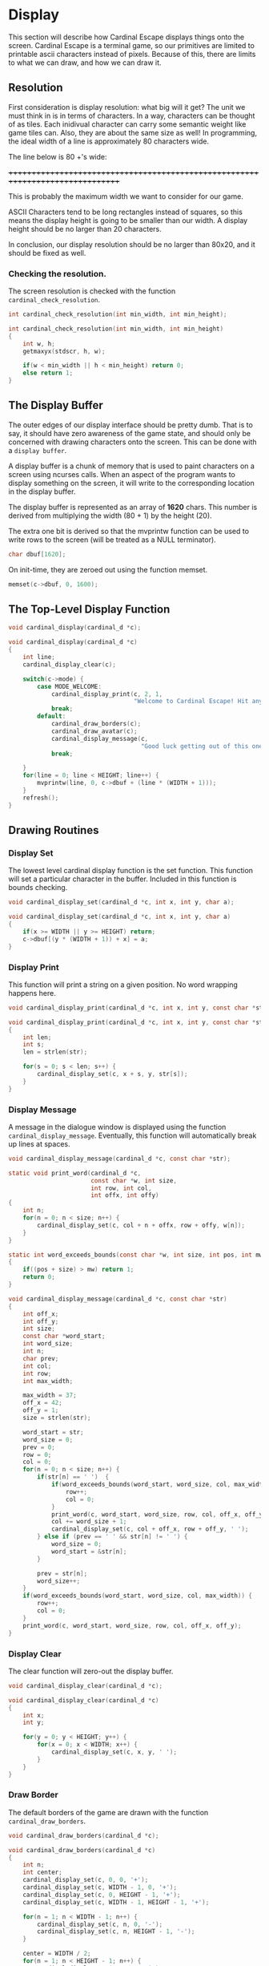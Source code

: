 * Display
This section will describe how Cardinal Escape displays things onto the screen.
Cardinal Escape is a terminal game, so our primitives are limited to printable
ascii characters instead of pixels. Because of this, there are limits to
what we can draw, and how we can draw it.
** Resolution
First consideration is display resolution: what big will it get? The unit
we must think in is in terms of characters. In a way, characters can be
thought of as tiles. Each inidivual character can carry some semantic weight
like game tiles can. Also, they are about the same size as well!
In programming, the ideal width of a line is approximately 80 characters wide.

The line below is 80 +'s wide:

++++++++++++++++++++++++++++++++++++++++++++++++++++++++++++++++++++++++++++++++

This is probably the maximum width we want to consider for our game.

ASCII Characters tend to be long rectangles instead of squares, so this means
the display height is going to be smaller than our width. A display height
should be no larger than 20 characters.

In conclusion, our display resolution should be no larger than 80x20, and it
should be fixed as well.
*** Checking the resolution.
The screen resolution is checked with the function =cardinal_check_resolution=.
#+NAME: function_declarations
#+BEGIN_SRC c
int cardinal_check_resolution(int min_width, int min_height);
#+END_SRC

#+NAME: functions
#+BEGIN_SRC c
int cardinal_check_resolution(int min_width, int min_height)
{
    int w, h;
    getmaxyx(stdscr, h, w);

    if(w < min_width || h < min_height) return 0;
    else return 1;
}
#+END_SRC
** The Display Buffer
The outer edges of our display interface should be pretty dumb. That is to say,
it should have zero awareness of the game state, and should only be concerned
with drawing characters onto the screen. This can be done with a
=display buffer=.

A display buffer is a chunk of memory that is used to paint
characters on a screen using ncurses calls. When an aspect of the program wants
to display something on the screen, it will write to the corresponding location
in the display buffer.

The display buffer is represented as an array of *1620* chars. This number is
derived from multiplying the width (80 + 1) by the height (20).

The extra one bit is derived so that the mvprintw function can be used to write
rows to the screen (will be treated as a NULL terminator).

#+NAME: struct_contents
#+BEGIN_SRC c
char dbuf[1620];
#+END_SRC

On init-time, they are zeroed out using the function memset.
#+NAME: cardinal_init
#+BEGIN_SRC c
memset(c->dbuf, 0, 1600);
#+END_SRC
** The Top-Level Display Function
#+NAME: function_declarations
#+BEGIN_SRC c
void cardinal_display(cardinal_d *c);
#+END_SRC

#+NAME: functions
#+BEGIN_SRC c
void cardinal_display(cardinal_d *c)
{
    int line;
    cardinal_display_clear(c);

    switch(c->mode) {
        case MODE_WELCOME:
            cardinal_display_print(c, 2, 1,
                                   "Welcome to Cardinal Escape! Hit any key to continue\n");
            break;
        default:
            cardinal_draw_borders(c);
            cardinal_draw_avatar(c);
            cardinal_display_message(c,
                                     "Good luck getting out of this one, nerd!");
            break;

    }
    for(line = 0; line < HEIGHT; line++) {
        mvprintw(line, 0, c->dbuf + (line * (WIDTH + 1)));
    }
    refresh();
}
#+END_SRC
** Drawing Routines
*** Display Set
The lowest level cardinal display function is the set function. This
function will set a particular character in the buffer. Included in this
function is bounds checking.

#+NAME: function_declarations
#+BEGIN_SRC c
void cardinal_display_set(cardinal_d *c, int x, int y, char a);
#+END_SRC

#+NAME: functions
#+BEGIN_SRC c
void cardinal_display_set(cardinal_d *c, int x, int y, char a)
{
    if(x >= WIDTH || y >= HEIGHT) return;
    c->dbuf[(y * (WIDTH + 1)) + x] = a;
}
#+END_SRC
*** Display Print
This function will print a string on a given position. No word wrapping
happens here.

#+NAME: function_declarations
#+BEGIN_SRC c
void cardinal_display_print(cardinal_d *c, int x, int y, const char *str);
#+END_SRC

#+NAME: functions
#+BEGIN_SRC c
void cardinal_display_print(cardinal_d *c, int x, int y, const char *str)
{
    int len;
    int s;
    len = strlen(str);

    for(s = 0; s < len; s++) {
        cardinal_display_set(c, x + s, y, str[s]);
    }
}
#+END_SRC
*** Display Message
A message in the dialogue window is displayed using the function
=cardinal_display_message=. Eventually, this function will automatically
break up lines at spaces.

#+NAME: function_declarations
#+BEGIN_SRC c
void cardinal_display_message(cardinal_d *c, const char *str);
#+END_SRC

#+NAME: functions
#+BEGIN_SRC c
static void print_word(cardinal_d *c,
                       const char *w, int size,
                       int row, int col,
                       int offx, int offy)
{
    int n;
    for(n = 0; n < size; n++) {
        cardinal_display_set(c, col + n + offx, row + offy, w[n]);
    }
}

static int word_exceeds_bounds(const char *w, int size, int pos, int mw)
{
    if((pos + size) > mw) return 1;
    return 0;
}

void cardinal_display_message(cardinal_d *c, const char *str)
{
    int off_x;
    int off_y;
    int size;
    const char *word_start;
    int word_size;
    int n;
    char prev;
    int col;
    int row;
    int max_width;

    max_width = 37;
    off_x = 42;
    off_y = 1;
    size = strlen(str);

    word_start = str;
    word_size = 0;
    prev = 0;
    row = 0;
    col = 0;
    for(n = 0; n < size; n++) {
        if(str[n] == ' ')  {
            if(word_exceeds_bounds(word_start, word_size, col, max_width)) {
                row++;
                col = 0;
            }
            print_word(c, word_start, word_size, row, col, off_x, off_y);
            col += word_size + 1;
            cardinal_display_set(c, col + off_x, row + off_y, ' ');
        } else if (prev == ' ' && str[n] != ' ') {
            word_size = 0;
            word_start = &str[n];
        }

        prev = str[n];
        word_size++;
    }
    if(word_exceeds_bounds(word_start, word_size, col, max_width)) {
        row++;
        col = 0;
    }
    print_word(c, word_start, word_size, row, col, off_x, off_y);
}
#+END_SRC

*** Display Clear
The clear function will zero-out the display buffer.
#+NAME: function_declarations
#+BEGIN_SRC c
void cardinal_display_clear(cardinal_d *c);
#+END_SRC

#+NAME: functions
#+BEGIN_SRC c
void cardinal_display_clear(cardinal_d *c)
{
    int x;
    int y;

    for(y = 0; y < HEIGHT; y++) {
        for(x = 0; x < WIDTH; x++) {
            cardinal_display_set(c, x, y, ' ');
        }
    }
}
#+END_SRC
*** Draw Border
The default borders of the game are drawn with the function
=cardinal_draw_borders=.

#+NAME: function_declarations
#+BEGIN_SRC c
void cardinal_draw_borders(cardinal_d *c);
#+END_SRC

#+NAME: functions
#+BEGIN_SRC c
void cardinal_draw_borders(cardinal_d *c)
{
    int n;
    int center;
    cardinal_display_set(c, 0, 0, '+');
    cardinal_display_set(c, WIDTH - 1, 0, '+');
    cardinal_display_set(c, 0, HEIGHT - 1, '+');
    cardinal_display_set(c, WIDTH - 1, HEIGHT - 1, '+');

    for(n = 1; n < WIDTH - 1; n++) {
        cardinal_display_set(c, n, 0, '-');
        cardinal_display_set(c, n, HEIGHT - 1, '-');
    }

    center = WIDTH / 2;
    for(n = 1; n < HEIGHT - 1; n++) {
        cardinal_display_set(c, 0, n, '|');
        cardinal_display_set(c, WIDTH - 1, n, '|');
        cardinal_display_set(c, center - 1, n, '|');
        cardinal_display_set(c, center, n, '|');
    }
}
#+END_SRC
*** Draw Avatar
The avatar is drawn onto the map using the function =cardinal_draw_avatar=.

#+NAME: function_declarations
#+BEGIN_SRC c
void cardinal_draw_avatar(cardinal_d *c);
#+END_SRC

#+NAME: functions
#+BEGIN_SRC c
void cardinal_draw_avatar(cardinal_d *c)
{
    cardinal_display_set(c, c->avatar_x + 1, c->avatar_y + 1, '@');
}
#+END_SRC
